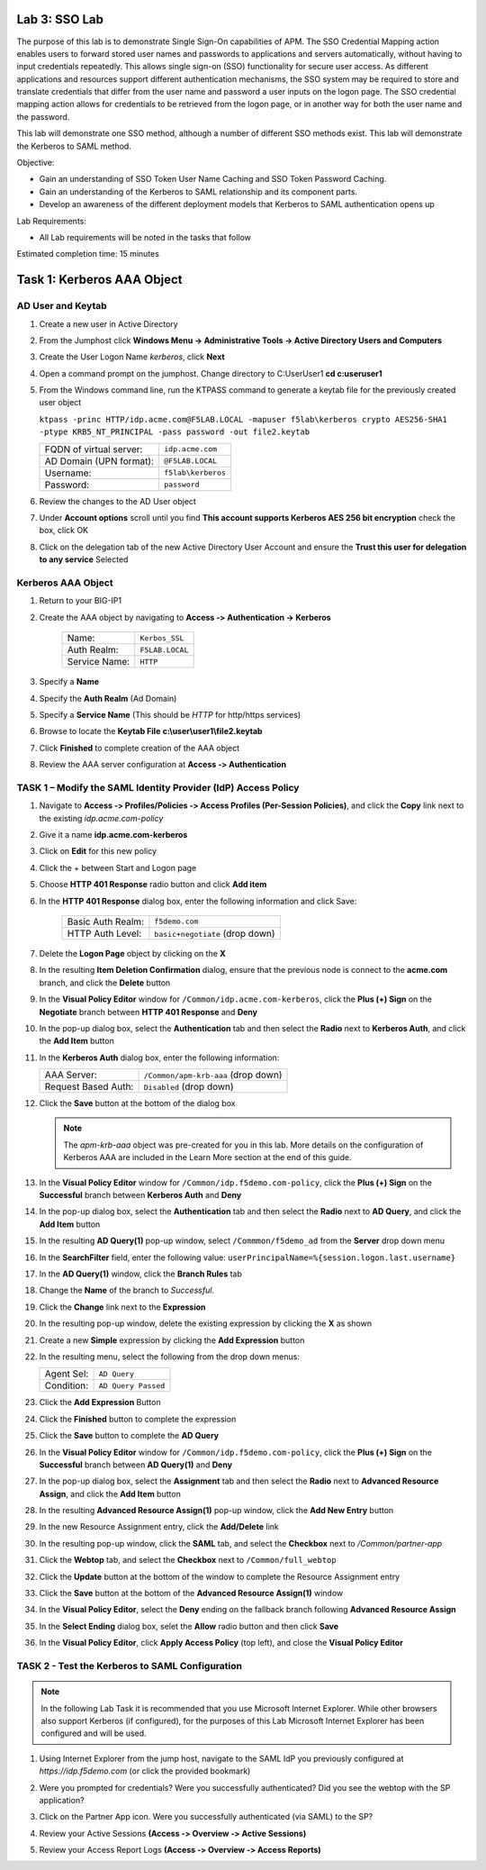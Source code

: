 Lab 3: SSO Lab
===========================

The purpose of this lab is to demonstrate Single Sign-On capabilities
of APM.    The SSO Credential Mapping action enables users to forward
stored user names and passwords to applications and servers automatically,
without having to input credentials repeatedly.   This allows single
sign-on (SSO) functionality for secure user access.  As different applications
and resources support different authentication mechanisms, the SSO system
may be required to store and translate credentials that differ from the
user name and password a user inputs on the logon page.  The SSO credential
mapping action allows for credentials to be retrieved from the logon
page, or in another way for both the user name and the password.

This lab will demonstrate one SSO method, although a number of different SSO
methods exist.  This lab will demonstrate the Kerberos to SAML method.

Objective:

-  Gain an understanding of SSO Token User Name Caching and SSO Token Password
   Caching.

-  Gain an understanding of the Kerberos to SAML relationship and its
   component parts.

-  Develop an awareness of the different deployment models that Kerberos
   to SAML authentication opens up

Lab Requirements:

-  All Lab requirements will be noted in the tasks that follow

Estimated completion time: 15 minutes

Task 1: Kerberos AAA Object
==============================

AD User and Keytab
~~~~~~~~~~~~~~~~~~

#. Create a new user in Active Directory

#. From the Jumphost click **Windows Menu -> Administrative Tools -> Active Directory Users and Computers**

   |image105|

#. Create the User Logon Name *kerberos*, click **Next**

   |image100|

#. Open a command prompt on the jumphost.  Change directory to C:\User\User1  **cd c:\user\user1**

#. From the Windows command line, run the KTPASS command to generate a keytab
   file for the previously created user object

   ``ktpass -princ HTTP/idp.acme.com@F5LAB.LOCAL -mapuser f5lab\kerberos crypto AES256-SHA1 -ptype KRB5_NT_PRINCIPAL -pass password -out file2.keytab``

   +-------------------------+-----------------------+
   | FQDN of virtual server: | ``idp.acme.com``      |
   +-------------------------+-----------------------+
   | AD Domain (UPN format): | ``@F5LAB.LOCAL``      |
   +-------------------------+-----------------------+
   | Username:               | ``f5lab\kerberos``    |
   +-------------------------+-----------------------+
   | Password:               | ``password``          |
   +-------------------------+-----------------------+

#. Review the changes to the AD User object

   |image101|

#. Under **Account options** scroll until you find **This account supports Kerberos AES 256 bit encryption** check the box, click OK

   |image111|

#. Click on the delegation tab of the new Active Directory User Account and ensure the **Trust this user for delegation to any service** Selected

   |image112|

Kerberos AAA Object
~~~~~~~~~~~~~~~~~~~

#. Return to your BIG-IP1

#. Create the AAA object by navigating to **Access ‑> Authentication -> Kerberos**

    |image106|

    +--------------------+---------------------------------+
    | Name:              | ``Kerbos_SSL``                  |
    +--------------------+---------------------------------+
    | Auth Realm:        | ``F5LAB.LOCAL``                 |
    +--------------------+---------------------------------+
    | Service Name:      | ``HTTP``                        |
    +--------------------+---------------------------------+

#. Specify a **Name**

#. Specify the **Auth Realm** (Ad Domain)

#. Specify a **Service Name** (This should be *HTTP* for http/https services)

#. Browse to locate the **Keytab File** **c:\\user\\user1\\file2.keytab**

#. Click **Finished** to complete creation of the AAA object

   |image113|

#. Review the AAA server configuration at **Access ‑> Authentication**




TASK 1 – Modify the SAML Identity Provider (IdP) Access Policy
~~~~~~~~~~~~~~~~~~~~~~~~~~~~~~~~~~~~~~~~~~~~~~~~~~~~~~~~~~~~~~~

#. Navigate to **Access ‑> Profiles/Policies ‑> Access Profiles (Per-Session Policies)**, and click
   the **Copy** link next to the existing *idp.acme.com-policy*

   |image114|

#. Give it a name **idp.acme.com-kerberos**

#. Click on **Edit** for this new policy

#. Click the + between Start and Logon page

#. Choose **HTTP 401 Response** radio button and click **Add item**

   |image107|

#. In the **HTTP 401 Response** dialog box, enter the following information and click Save:

      +-------------------+---------------------------------+
      | Basic Auth Realm: | ``f5demo.com``                  |
      +-------------------+---------------------------------+
      | HTTP Auth Level:  | ``basic+negotiate`` (drop down) |
      +-------------------+---------------------------------+

      |image116|

#. Delete the **Logon Page** object by clicking on the **X**

#. In the resulting **Item Deletion Confirmation** dialog, ensure that the
   previous node is connect to the **acme.com** branch, and click the
   **Delete** button

#. In the **Visual Policy Editor** window for ``/Common/idp.acme.com‑kerberos``,
   click the **Plus (+) Sign** on the **Negotiate** branch between
   **HTTP 401 Response** and **Deny**

#. In the pop-up dialog box, select the **Authentication** tab and then
   select the **Radio** next to **Kerberos Auth**, and click the
   **Add Item** button

   |image75|

#. In the **Kerberos Auth** dialog box, enter the following information:

   +----------------------+-------------------------------------+
   | AAA Server:          | ``/Common/apm-krb-aaa`` (drop down) |
   +----------------------+-------------------------------------+
   | Request Based Auth:  | ``Disabled`` (drop down)            |
   +----------------------+-------------------------------------+

#. Click the **Save** button at the bottom of the dialog box

   |image77|

   .. NOTE:: The *apm-krb-aaa* object was pre-created for you in this lab.
      More details on the configuration of Kerberos AAA are included in
      the Learn More section at the end of this guide.

#. In the **Visual Policy Editor** window for
   ``/Common/idp.f5demo.com‑policy``, click the **Plus (+) Sign** on the
   **Successful** branch between **Kerberos Auth** and **Deny**

   |image78|

#. In the pop-up dialog box, select the **Authentication** tab and then
   select the **Radio** next to **AD Query**, and click the **Add Item** button

   |image79|

#. In the resulting **AD Query(1)** pop-up window, select
   ``/Commmon/f5demo_ad`` from the **Server** drop down menu

#. In the **SearchFilter** field, enter the following value:
   ``userPrincipalName=%{session.logon.last.username}``

   |image80|

#. In the **AD Query(1)** window, click the **Branch Rules** tab

#. Change the **Name** of the branch to *Successful*.

#. Click the **Change** link next to the **Expression**

   |image81|

#. In the resulting pop-up window, delete the existing expression by clicking
   the **X** as shown

   |image82|

#. Create a new **Simple** expression by clicking the **Add Expression** button

   |image83|

#. In the resulting menu, select the following from the drop down menus:

   +------------+---------------------+
   | Agent Sel: | ``AD Query``        |
   +------------+---------------------+
   | Condition: | ``AD Query Passed`` |
   +------------+---------------------+

#. Click the **Add Expression** Button

   |image84|

#. Click the **Finished** button to complete the expression

   |image85|

#. Click the **Save** button to complete the **AD Query**

   |image86|

#. In the **Visual Policy Editor** window for ``/Common/idp.f5demo.com‑policy``,
   click the **Plus (+) Sign** on the **Successful** branch between
   **AD Query(1)** and **Deny**

#. In the pop-up dialog box, select the **Assignment** tab and then select
   the **Radio** next to **Advanced Resource Assign**, and click the
   **Add Item** button

   |image87|

#. In the resulting **Advanced Resource Assign(1)** pop-up window, click
   the **Add New Entry** button

#. In the new Resource Assignment entry, click the **Add/Delete** link

   |image88|

#. In the resulting pop-up window, click the **SAML** tab, and select the
   **Checkbox** next to */Common/partner-app*

   |image89|

#. Click the **Webtop** tab, and select the **Checkbox** next to
   ``/Common/full_webtop``

   |image90|

#. Click the **Update** button at the bottom of the window to complete
   the Resource Assignment entry

#. Click the **Save** button at the bottom of the
   **Advanced Resource Assign(1)** window

#. In the **Visual Policy Editor**, select the **Deny** ending on the
   fallback branch following **Advanced Resource Assign**

   |image91|

#. In the **Select Ending** dialog box, selet the **Allow** radio button
   and then click **Save**

   |image92|

#. In the **Visual Policy Editor**, click **Apply Access Policy**
   (top left), and close the **Visual Policy Editor**

   |image93|

TASK 2 - Test the Kerberos to SAML Configuration
~~~~~~~~~~~~~~~~~~~~~~~~~~~~~~~~~~~~~~~~~~~~~~~~

.. NOTE:: In the following Lab Task it is recommended that you use Microsoft
   Internet Explorer.  While other browsers also support Kerberos
   (if configured), for the purposes of this Lab Microsoft Internet
   Explorer has been configured and will be used.

#. Using Internet Explorer from the jump host, navigate to the SAML IdP you
   previously configured at *https://idp.f5demo.com* (or click the
   provided bookmark)

   |image94|

#. Were you prompted for credentials? Were you successfully authenticated?
   Did you see the webtop with the SP application?

#. Click on the Partner App icon. Were you successfully authenticated
   (via SAML) to the SP?

#. Review your Active Sessions **(Access ‑> Overview ‑> Active Sessions­­­)**

#. Review your Access Report Logs **(Access ‑> Overview ‑> Access Reports)**


.. |image105| image:: media/Lab3/image105.png
.. |image100| image:: media/Lab3/image100.png
.. |image101| image:: media/Lab3/image101.png
.. |image111| image:: media/Lab3/image111.png
.. |image112| image:: media/Lab3/image112.png
.. |image106| image:: media/Lab3/image106.png
.. |image113| image:: media/Lab3/image113.png
.. |image114| image:: media/Lab3/image114.png
.. |image107| image:: media/Lab3/image107.png
.. |image116| image:: media/Lab3/image116.png
.. |image70| image:: media/lab3/image44.png
.. |image71| image:: media/lab3/image70.png
.. |image72| image:: media/lab3/image71.png
.. |image73| image:: media/lab3/image72.png
.. |image74| image:: media/lab3/image73.png
.. |image75| image:: media/lab3/image74.png
.. |image76| image:: media/lab3/image75.png
.. |image77| image:: media/lab3/image76.png
.. |image78| image:: media/lab3/image77.png
.. |image79| image:: media/lab3/image78.png
.. |image80| image:: media/lab3/image79.png
.. |image81| image:: media/lab3/image53.png
.. |image82| image:: media/lab3/image54.png
.. |image83| image:: media/lab3/image80.png
.. |image84| image:: media/lab3/image56.png
.. |image85| image:: media/lab3/image81.png
.. |image86| image:: media/lab3/image58.png
.. |image87| image:: media/lab3/image60.png
.. |image88| image:: media/lab3/image61.png
.. |image89| image:: media/lab3/image62.png
.. |image90| image:: media/lab3/image63.png
.. |image91| image:: media/lab3/image82.png
.. |image92| image:: media/lab3/image65.png
.. |image93| image:: media/lab3/image83.png
.. |image94| image:: media/lab3/image84.png
